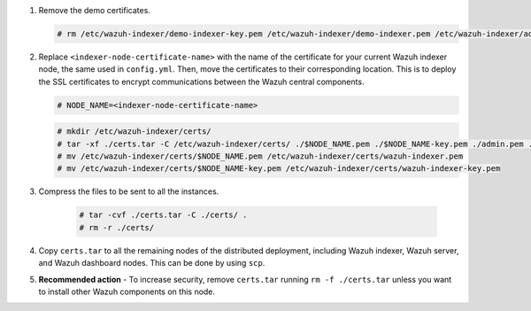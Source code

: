 .. Copyright (C) 2015-2022 Wazuh, Inc.

#. Remove the demo certificates.

   .. code-block:: console

    # rm /etc/wazuh-indexer/demo-indexer-key.pem /etc/wazuh-indexer/demo-indexer.pem /etc/wazuh-indexer/admin-key.pem /etc/wazuh-indexer/admin.pem /etc/wazuh-indexer/root-ca.pem -f

#. Replace ``<indexer-node-certificate-name>`` with the name of the certificate for your current Wazuh indexer node, the same used in ``config.yml``. Then, move the certificates to their corresponding location. This is to deploy  the SSL certificates to encrypt communications between the Wazuh central components.

   .. code-block:: console

     # NODE_NAME=<indexer-node-certificate-name>

   .. code-block:: console 
     
     # mkdir /etc/wazuh-indexer/certs/
     # tar -xf ./certs.tar -C /etc/wazuh-indexer/certs/ ./$NODE_NAME.pem ./$NODE_NAME-key.pem ./admin.pem ./root-ca.pem
     # mv /etc/wazuh-indexer/certs/$NODE_NAME.pem /etc/wazuh-indexer/certs/wazuh-indexer.pem
     # mv /etc/wazuh-indexer/certs/$NODE_NAME-key.pem /etc/wazuh-indexer/certs/wazuh-indexer-key.pem     


#. Compress the files to be sent to all the instances.

    .. code-block:: console

      # tar -cvf ./certs.tar -C ./certs/ .
      # rm -r ./certs/

#. Copy ``certs.tar`` to all the remaining nodes of the distributed deployment, including Wazuh indexer, Wazuh server, and Wazuh dashboard nodes. This can be done by using ``scp``. 

#. **Recommended action** - To increase security, remove ``certs.tar`` running ``rm -f ./certs.tar`` unless you want to install other Wazuh components on this node.

.. End of include file
